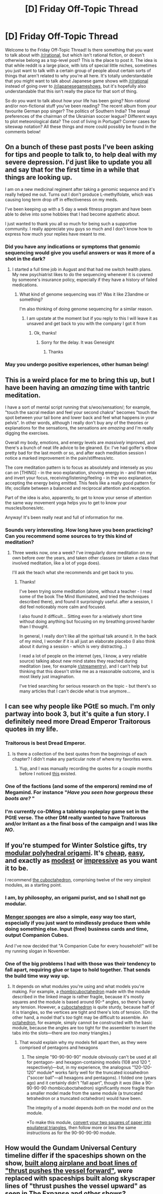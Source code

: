 #+TITLE: [D] Friday Off-Topic Thread

* [D] Friday Off-Topic Thread
:PROPERTIES:
:Author: AutoModerator
:Score: 17
:DateUnix: 1538752051.0
:DateShort: 2018-Oct-05
:END:
Welcome to the Friday Off-Topic Thread! Is there something that you want to talk about with [[/r/rational]], but which isn't rational fiction, or doesn't otherwise belong as a top-level post? This is the place to post it. The idea is that while reddit is a large place, with lots of special little niches, sometimes you just want to talk with a certain group of people about certain sorts of things that aren't related to why you're all here. It's totally understandable that you might want to talk about Japanese game shows with [[/r/rational]] instead of going over to [[/r/japanesegameshows]], but it's hopefully also understandable that this isn't really the place for that sort of thing.

So do you want to talk about how your life has been going? Non-rational and/or non-fictional stuff you've been reading? The recent album from your favourite German pop singer? The politics of Southern India? The sexual preferences of the chairman of the Ukrainian soccer league? Different ways to plot meteorological data? The cost of living in Portugal? Corner cases for siteswap notation? All these things and more could possibly be found in the comments below!


** On a bunch of these past posts I've been asking for tips and people to talk to, to help deal with my severe depression. I'd just like to update you all and say that for the first time in a while that things are looking up.

I am on a new medicinal regiment after taking a genomic sequence and it's really helped me out. Turns out I don't produce L-methylfolate, which was causing long term drop off in effectiveness on my meds.

I've been keeping up with a 5 day a week fitness program and have been able to delve into some hobbies that I had become apathetic about.

I just wanted to thank you all so much for being such a supportive community. I really appreciate you guys so much and I don't know how to express how much your replies have meant to me.
:PROPERTIES:
:Author: SkyTroupe
:Score: 21
:DateUnix: 1538754452.0
:DateShort: 2018-Oct-05
:END:

*** Did you have any indications or symptoms that genomic sequencing would give you useful answers or was it more of a shot in the dark?
:PROPERTIES:
:Author: SvalbardCaretaker
:Score: 7
:DateUnix: 1538755847.0
:DateShort: 2018-Oct-05
:END:

**** I started a full time job in August and that had me switch health plans. My new psychiatrist likes to do the sequencing whenever it is covered by someone's insurance policy, especially if they have a history of failed medications.
:PROPERTIES:
:Author: SkyTroupe
:Score: 8
:DateUnix: 1538756049.0
:DateShort: 2018-Oct-05
:END:

***** What kind of genome sequencing was it? Was it like 23andme or something?

I'm also thinking of doing genome sequencing for a similar reason.
:PROPERTIES:
:Author: okaycat
:Score: 3
:DateUnix: 1538771769.0
:DateShort: 2018-Oct-06
:END:

****** I am upstate at the moment but if you reply to this I will leave it as unsaved and get back to you with the company I got it from
:PROPERTIES:
:Author: SkyTroupe
:Score: 1
:DateUnix: 1538890132.0
:DateShort: 2018-Oct-07
:END:

******* Ok, thanks!
:PROPERTIES:
:Author: okaycat
:Score: 1
:DateUnix: 1538936110.0
:DateShort: 2018-Oct-07
:END:

******** Sorry for the delay. It was Genesight
:PROPERTIES:
:Author: SkyTroupe
:Score: 1
:DateUnix: 1539053375.0
:DateShort: 2018-Oct-09
:END:

********* Thanks
:PROPERTIES:
:Author: okaycat
:Score: 1
:DateUnix: 1539102713.0
:DateShort: 2018-Oct-09
:END:


*** May you undergo positive experiences, other human being!
:PROPERTIES:
:Author: CouteauBleu
:Score: 7
:DateUnix: 1538781651.0
:DateShort: 2018-Oct-06
:END:


** This is a weird place for me to bring this up, but I have been having an /amazing/ time with tantric meditation.

I have a sort of mental script running that s/woo/sensation/; for example, "touch the sacral median and feel your second chakra" becomes "touch the spot between your tail bone and lower back and feel what happens in your pelvis". In other words, although I really don't buy any of the theories or explanations for the sensations, the sensations are /amazing/ and I'm really digging the exercises.

Overall my body, emotions, and energy levels are /massively/ improved, and there's a bunch of neat life advice to be gleaned. Ex: I've had golfer's elbow pretty bad for the last month or so, and after each meditation session I notice a marked improvement in the pain/stiffness/etc.

The core meditation pattern is to focus as absolutely and intensely as you can on [THING] - in the woo explanation, shoving energy in - and then relax and invert your focus, receiving/listening/feeling - in the woo explanation, accepting the energy being emitted. This feels like a really good pattern for life; oscillate between a balanced and reciprocal attention and reception.

Part of the idea is also, apparently, to get to know your sense of attention the same way movement yoga helps you to get to know your muscles/bones/etc.

Anyway! It's been really neat and full of information for me.
:PROPERTIES:
:Author: narfanator
:Score: 13
:DateUnix: 1538776355.0
:DateShort: 2018-Oct-06
:END:

*** Sounds very interesting. How long have you been practicing? Can you recommend some sources to try this kind of meditation?
:PROPERTIES:
:Author: levoi
:Score: 2
:DateUnix: 1538842383.0
:DateShort: 2018-Oct-06
:END:

**** Three weeks now, one a week? I've irregularly done meditation on my own before over the years, and taken other classes (or taken a class that involved meditation, like a lot of yoga does).

I'll ask the teach what she recommends and get back to you.
:PROPERTIES:
:Author: narfanator
:Score: 3
:DateUnix: 1538847982.0
:DateShort: 2018-Oct-06
:END:

***** Thanks!

I've been trying some meditation (alone, without a teacher - I read some of the book The Mind Illuminated, and tried the techniques described there), and found it surprisingly useful. after a session, I did feel noticeably more calm and focused.

I also found it difficult... Sitting even for a relatively short time without doing anything but focusing on my breathing proved harder than I thought.

In general, I really don't like all the spiritual talk around it. In the back of my mind, I wonder if it is all just an elaborate placebo (I also think about it during a session - which is very distracting...)

I read a lot of people on the internet (yes, I know, a very reliable source) talking about new mind states they reached during meditation (see, for example [[/r/streamentry][r/streamentry]]), and I can't help but thinking that this doesn't strike me as a reasonable outcome, and is most likely just imagination.

I've tried searching for serious research on the topic - but there's so many articles that I can't decide what is true anymore...
:PROPERTIES:
:Author: levoi
:Score: 2
:DateUnix: 1538890100.0
:DateShort: 2018-Oct-07
:END:


** I can see why people like PGtE so much. I'm only partway into book 3, but it's quite a fun story. I definitely need more Dread Emperor Traitorous quotes in my life.
:PROPERTIES:
:Author: sicutumbo
:Score: 11
:DateUnix: 1538752364.0
:DateShort: 2018-Oct-05
:END:

*** Traitorous is best Dread Emperor.
:PROPERTIES:
:Author: Iconochasm
:Score: 6
:DateUnix: 1538759011.0
:DateShort: 2018-Oct-05
:END:

**** Is there a collection of the best quotes from the beginnings of each chapter? I didn't make any particular note of where my favorites were.
:PROPERTIES:
:Author: sicutumbo
:Score: 1
:DateUnix: 1538762131.0
:DateShort: 2018-Oct-05
:END:

***** Yup, and I was manually recording the quotes for a couple months before I noticed [[https://tvtropes.org/pmwiki/pmwiki.php/Quotes/APracticalGuideToEvil][this]] existed.
:PROPERTIES:
:Author: FriendlyAnnatar
:Score: 4
:DateUnix: 1538771026.0
:DateShort: 2018-Oct-05
:END:


*** One of the factions (and some of the emperors) remind me of Megamind. For instance "/Have you seen how gorgeous these boots are?/ "
:PROPERTIES:
:Author: GeneralExtension
:Score: 4
:DateUnix: 1538762051.0
:DateShort: 2018-Oct-05
:END:


*** I'm currently co-DMing a tabletop ropleplay game set in the PGtE verse. The other DM really wanted to have Traitorous and/or Irritant as a the final boss of the campaign and I was like */NO/*.
:PROPERTIES:
:Author: CouteauBleu
:Score: 3
:DateUnix: 1538781788.0
:DateShort: 2018-Oct-06
:END:


** If you're stumped for Winter Solstice gifts, try [[https://files.catbox.moe/sxv8gm.jpg][modular polyhedral origami]]. It's [[https://www.google.com/search?q=post-it+notes][cheap]], [[http://www.britishorigami.info/learn-to-fold/valley-mountain-folds][easy]], and exactly as [[https://files.catbox.moe/mlk9ey.jpg][modest]] or [[https://files.catbox.moe/2mb5pp.jpg][impressive]] as you want it to be.

I recommend [[https://en.wikipedia.org/wiki/Cuboctahedron][the cuboctahedron]], comprising twelve of the very simplest modules, as a starting point.
:PROPERTIES:
:Author: ToaKraka
:Score: 10
:DateUnix: 1538754426.0
:DateShort: 2018-Oct-05
:END:

*** I am, by philosophy, an origami purist, and so I shall not go modular.
:PROPERTIES:
:Author: HereticalRants
:Score: 6
:DateUnix: 1538759260.0
:DateShort: 2018-Oct-05
:END:


*** [[https://en.wikipedia.org/wiki/Menger_sponge][Menger sponges]] are also a simple, easy way too start, especially if you just want to mindlessly produce them while doing something else. Input (free) business cards and time, output Companion Cubes.

And I've now decided that "A Companion Cube for every household!" will be my running slogan in November.
:PROPERTIES:
:Author: FriendlyAnnatar
:Score: 1
:DateUnix: 1538770925.0
:DateShort: 2018-Oct-05
:END:


*** One of the big problems I had with those was their tendency to fall apart, requiring glue or tape to hold together. That sends the build time way way up.
:PROPERTIES:
:Author: CreationBlues
:Score: 1
:DateUnix: 1538798900.0
:DateShort: 2018-Oct-06
:END:

**** It depends on what modules you're using and what models you're making. For example, a [[https://en.wikipedia.org/wiki/Rhombicuboctahedron][rhombicuboctahedron]] made with the module described in the linked image is rather fragile, because it's mostly squares and the module is based around 90-° angles, so there's barely any tension. However, a [[https://en.wikipedia.org/wiki/Cuboctahedron][cuboctahedron]] is quite sturdy, because half of it is triangles, so the vertices are tight and there's lots of tension. (On the other hand, a model that's /too/ tight may be difficult to assemble. An [[https://en.wikipedia.org/wiki/Octahedron][octahedron]], for example, simply cannot be constructed with the basic module, because the angles are too tight for the assembler to insert the tabs into the slots---there are /too many/ triangles.)
:PROPERTIES:
:Author: ToaKraka
:Score: 1
:DateUnix: 1538825412.0
:DateShort: 2018-Oct-06
:END:

***** That would explain why my models fell apart then, as they were comprised of pentagons and hexagons
:PROPERTIES:
:Author: CreationBlues
:Score: 1
:DateUnix: 1538836436.0
:DateShort: 2018-Oct-06
:END:

****** The simple "90-90-90-90" module obviously can't be used at all for pentagon- and hexagon-containing models (108 and 120 °, respectively)---but, in my experience, the analogous "120-120-120" module* works fairly well for the truncated icosahedron ("soccer ball"---all hexagons and pentagons). I folded one (years ago) and it certainly didn't "fall apart", though it /was/ (like a 90-90-90-90 rhombicuboctahedron) significantly more fragile than a smaller model made from the same module (a truncated tetrahedron or a truncated octahedron) would have been.

The integrity of a model depends /both/ on the model /and/ on the module.

*To make this module, [[https://nrich.maths.org/5372][convert your two squares of paper into equilateral triangles]], then follow more or less the same instructions as for the 90-90-90-90 module.
:PROPERTIES:
:Author: ToaKraka
:Score: 1
:DateUnix: 1538841604.0
:DateShort: 2018-Oct-06
:END:


** How would the Gundam Universal Century timeline differ if the spaceships shown on the show, [[https://canmom.tumblr.com/post/172819083352/which-way-up-is-your-spaceship-a-history][built along airplane and boat lines of "thrust pushes the vessel forward"]], were replaced with spaceships built along skyscraper lines of "thrust pushes the vessel upward" as seen in The Expanse and other shows?

#+begin_quote
  Different ways to plot meteorological data?
#+end_quote

I feel seen by [[https://xkcd.com/2054/]]
:PROPERTIES:
:Author: boomfarmer
:Score: 8
:DateUnix: 1538756131.0
:DateShort: 2018-Oct-05
:END:

*** That was a neat historical review, although I'm sad it never brought up Babylon 5's fighters.
:PROPERTIES:
:Author: narfanator
:Score: 1
:DateUnix: 1538775187.0
:DateShort: 2018-Oct-06
:END:


** ... huuuum. Can I have a virtual hug?

/^{and a new The Reckoning chapter?}/
:PROPERTIES:
:Author: CouteauBleu
:Score: 6
:DateUnix: 1538863061.0
:DateShort: 2018-Oct-07
:END:

*** /hugs/

Can't help you with the second, in the same boat.
:PROPERTIES:
:Author: DaystarEld
:Score: 3
:DateUnix: 1538876839.0
:DateShort: 2018-Oct-07
:END:


*** Lots of hugs from far away... How are you?
:PROPERTIES:
:Author: levoi
:Score: 3
:DateUnix: 1538897143.0
:DateShort: 2018-Oct-07
:END:

**** Better \o/
:PROPERTIES:
:Author: CouteauBleu
:Score: 3
:DateUnix: 1538906886.0
:DateShort: 2018-Oct-07
:END:


** What VR games are worth getting?
:PROPERTIES:
:Author: blasted0glass
:Score: 5
:DateUnix: 1538753842.0
:DateShort: 2018-Oct-05
:END:

*** Beat Saber is the killer app for me (lightsaber DDR). Superhot is also great (Jason Bourne Simulator).
:PROPERTIES:
:Author: ketura
:Score: 10
:DateUnix: 1538758244.0
:DateShort: 2018-Oct-05
:END:

**** Seconding Beat Saber. I also hear good things about Superhot.
:PROPERTIES:
:Author: narfanator
:Score: 6
:DateUnix: 1538776449.0
:DateShort: 2018-Oct-06
:END:


*** I freakin loved HoloPoint, and I hear Budget Cuts is finally out. "Accounting", I think it was called, is a fantastic one-shot.
:PROPERTIES:
:Author: narfanator
:Score: 3
:DateUnix: 1538776436.0
:DateShort: 2018-Oct-06
:END:


*** Skyrim was interesting. More for mods. This requires a lot of time investment though. VR mod compatibility is worse than normal.

Super hot was fun.

I've enjoyed project cars and distance.

Pretty much any flying game is fun.

Space pirate trainer was fun though I'm not sure if this is because I tended to switch back and forth with others while playing it.

Honey Select is nice if you want something NSFW.
:PROPERTIES:
:Author: All_in_bad_taste
:Score: 2
:DateUnix: 1539088379.0
:DateShort: 2018-Oct-09
:END:


** Is there an ebook version of /The Fall of Doc Future/? Epub or mobi.
:PROPERTIES:
:Author: Wiron
:Score: 2
:DateUnix: 1538771772.0
:DateShort: 2018-Oct-06
:END:

*** paging [[/u/DocFuture]]
:PROPERTIES:
:Author: SvalbardCaretaker
:Score: 2
:DateUnix: 1538772941.0
:DateShort: 2018-Oct-06
:END:

**** Not yet.
:PROPERTIES:
:Author: DocFuture
:Score: 1
:DateUnix: 1539487294.0
:DateShort: 2018-Oct-14
:END:


** Just saw [[http://smbc-comics.com/comic/rise-of-the-machines][this SMBC comic]], too relevant not to share here XD.
:PROPERTIES:
:Author: SimoneNonvelodico
:Score: 1
:DateUnix: 1539161357.0
:DateShort: 2018-Oct-10
:END:
